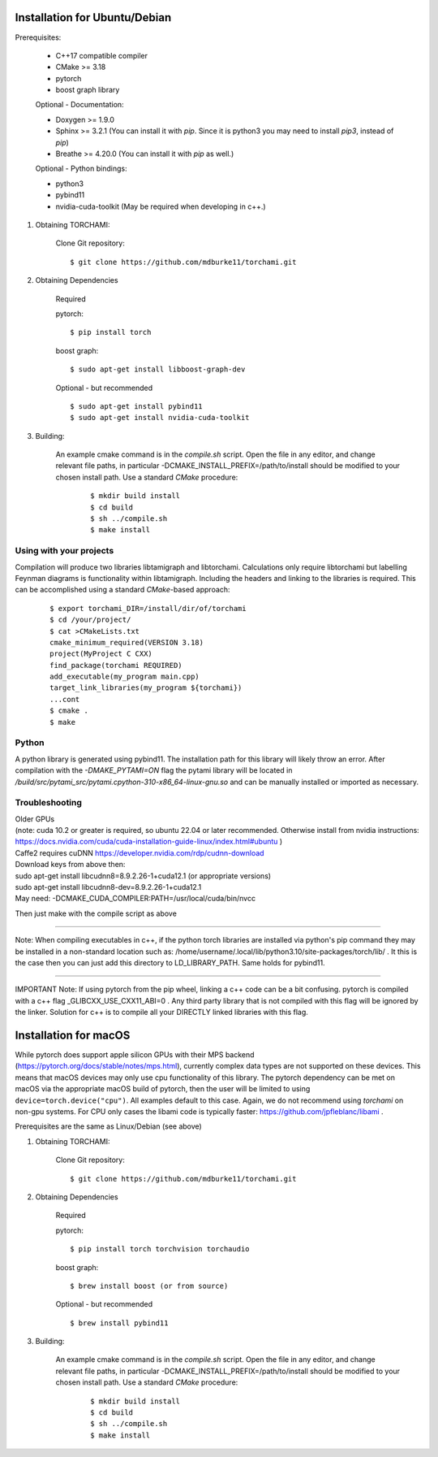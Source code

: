 ===============================
Installation for Ubuntu/Debian
===============================

Prerequisites:
 
	+ C++17 compatible compiler

	+ CMake >= 3.18
	
	+ pytorch

	+ boost graph library

	Optional - Documentation:

	+ Doxygen >= 1.9.0

	+ Sphinx >= 3.2.1 (You can install it with `pip`. Since it is python3 you may need to install `pip3`, instead of `pip`)

	+ Breathe >= 4.20.0 (You can install it with `pip` as well.)

	Optional - Python bindings:

	+ python3

	+ pybind11 

	+ nvidia-cuda-toolkit (May be required when developing in c++.)

	
1. Obtaining TORCHAMI:
 
	Clone Git repository:

	::

	$ git clone https://github.com/mdburke11/torchami.git

2. Obtaining Dependencies

	Required

	pytorch:

	::

	$ pip install torch 

	boost graph:

	::

	$ sudo apt-get install libboost-graph-dev

	Optional - but recommended

	::

	$ sudo apt-get install pybind11 
	$ sudo apt-get install nvidia-cuda-toolkit 

3. Building:

	An example cmake command is in the `compile.sh` script.  Open the file in any editor, and change relevant file paths, in particular -DCMAKE_INSTALL_PREFIX=/path/to/install should be modified to your chosen install path.
	Use a standard `CMake` procedure: 

			::

			$ mkdir build install
			$ cd build
			$ sh ../compile.sh 
			$ make install 



------------------------
Using with your projects
------------------------

Compilation will produce two libraries libtamigraph and libtorchami.  Calculations only require libtorchami but labelling Feynman diagrams is functionality within libtamigraph. 
Including the headers and linking to the libraries is required.  This can be accomplished using a standard `CMake`-based approach:

		::

		 
		  $ export torchami_DIR=/install/dir/of/torchami
		  $ cd /your/project/
		  $ cat >CMakeLists.txt
		  cmake_minimum_required(VERSION 3.18)
		  project(MyProject C CXX)
		  find_package(torchami REQUIRED)
		  add_executable(my_program main.cpp)
		  target_link_libraries(my_program ${torchami})
		  ...cont
		  $ cmake .
		  $ make


-------------------------
Python
-------------------------

A python library is generated using pybind11.  The installation path for this library will likely throw an error.  
After compilation with the `-DMAKE_PYTAMI=ON` flag the pytami library will be located in `/build/src/pytami_src/pytami.cpython-310-x86_64-linux-gnu.so` and can be manually installed or imported as necessary.

-------------------------
Troubleshooting
-------------------------

| Older GPUs
| (note: cuda 10.2 or greater is required, so ubuntu 22.04 or later recommended.  Otherwise install from nvidia instructions: https://docs.nvidia.com/cuda/cuda-installation-guide-linux/index.html#ubuntu )\
| Caffe2 requires cuDNN https://developer.nvidia.com/rdp/cudnn-download

| Download keys from above then:
| sudo apt-get install libcudnn8=8.9.2.26-1+cuda12.1            (or appropriate versions)
| sudo apt-get install libcudnn8-dev=8.9.2.26-1+cuda12.1

| May need: -DCMAKE\_CUDA\_COMPILER:PATH=/usr/local/cuda/bin/nvcc

Then just make with the compile script as above

------------

Note: When compiling executables in c++, if the python torch libraries are installed via python's pip command they may be installed in a non-standard location such as: /home/username/.local/lib/python3.10/site-packages/torch/lib/ . It this is the case then you can just add this directory to LD\_LIBRARY\_PATH.  Same holds for pybind11. 

------------

IMPORTANT Note: If using pytorch from the pip wheel, linking a c++ code can be a bit confusing.  
pytorch is compiled with a c++ flag \_GLIBCXX\_USE\_CXX11\_ABI=0 . 
Any third party library that is not compiled with this flag will be ignored by the linker.  
Solution for c++ is to compile all your DIRECTLY linked libraries with this flag. 


===============================
Installation for macOS
===============================

While pytorch does support apple silicon GPUs with their MPS backend (https://pytorch.org/docs/stable/notes/mps.html), currently complex data types are not supported on these devices. This means that macOS devices may only use cpu functionality of this library.
The pytorch dependency can be met on macOS via the appropriate macOS build of pytorch, then the user will be limited to using ``device=torch.device("cpu")``. All examples default to this case.
Again, we do not recommend using `torchami` on non-gpu systems. For CPU only cases the libami code is typically faster: https://github.com/jpfleblanc/libami .

Prerequisites are the same as Linux/Debian (see above)

1. Obtaining TORCHAMI:
 
	Clone Git repository:

	::

	$ git clone https://github.com/mdburke11/torchami.git

2. Obtaining Dependencies

	Required

	pytorch:

	::

	$ pip install torch torchvision torchaudio

	boost graph:

	::

	$ brew install boost (or from source)

	Optional - but recommended

	::

	$ brew install pybind11

3. Building:

	An example cmake command is in the `compile.sh` script.  Open the file in any editor, and change relevant file paths, in particular -DCMAKE_INSTALL_PREFIX=/path/to/install should be modified to your chosen install path.
	Use a standard `CMake` procedure: 

			::

			$ mkdir build install
			$ cd build
			$ sh ../compile.sh 
			$ make install 
	
.. _`Github wiki`: https://github.com/mdburke11/torchami
